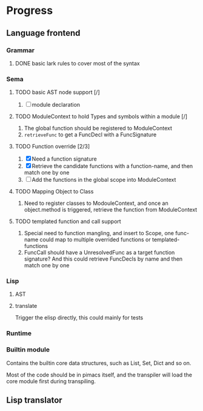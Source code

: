 * Progress

** Language frontend
*** Grammar
**** DONE basic lark rules to cover most of the syntax
:LOGBOOK:
- State "DONE"       from              [2024-05-11 Sat 07:29]
:END:

*** Sema
**** TODO basic AST node support [/]
1. [ ] module declaration

**** TODO ModuleContext to hold Types and symbols within a module [/]
1. The global function should be registered to ModuleContext
2. ~retrieveFunc~ to get a FuncDecl with a FuncSignature

**** TODO Function override [2/3]
1. [X] Need a function signature
2. [X] Retrieve the candidate functions with a function-name, and then match one by one
3. [ ] Add the functions in the global scope into ModuleContext

**** TODO Mapping Object to Class
1. Need to register classes to ModouleContext, and once an object.method is triggered, retrieve the function from ModuleContext

**** TODO templated function and call support
1. Special need to function mangling, and insert to Scope, one func-name could map to multiple overrided functions or templated-functions
2. FuncCall should have a UnresolvedFunc as a target function signature? And this could retrieve FuncDecls by name and then match one by one

*** Lisp
**** AST
**** translate
Trigger the elisp directly, this could mainly for tests

*** Runtime

*** Builtin module
Contains the builtin core data structures, such as List, Set, Dict and so on.

Most of the code should be in pimacs itself, and the transpiler will load the core module first during transpiling.


** Lisp translator
